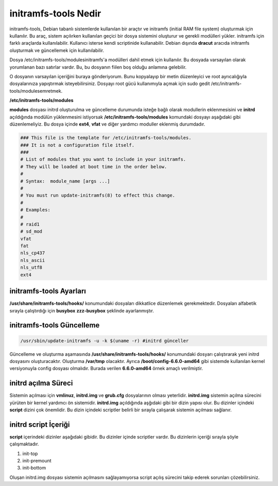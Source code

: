 initramfs-tools Nedir
++++++++++++++++++++

initramfs-tools, Debian tabanlı sistemlerde kullanılan bir araçtır ve initramfs (initial RAM file system) oluşturmak için kullanılır. Bu araç, sistem açılırken kullanılan geçici bir dosya sistemini oluşturur ve gerekli modülleri yükler. initramfs için farklı araçlarda kullanılabilir.
Kullanıcı isterse kendi scriptinide kullanabilir. Debian dışında **dracut** aracıda initramfs oluşturmak ve güncellemek için kullanılabilir.

Dosya /etc/initramfs-tools/modulesinitramfs'a modülleri dahil etmek için kullanılır. Bu dosyada varsayılan olarak yorumlanan bazı satırlar vardır. Bu, bu dosyanın fiilen boş olduğu anlamına gelebilir.

O dosyanın varsayılan içeriğini buraya gönderiyorum. Bunu kopyalayıp bir metin düzenleyici ve root ayrıcalığıyla dosyalarınıza yapıştırmak isteyebilirsiniz. Dosyayı root gücü kullanımıyla açmak için sudo gedit /etc/initramfs-tools/modulesemretmek.

**/etc/initramfs-tools/modules**

**modules** dosyası initrd oluşturulma ve güncelleme durumunda isteğe bağlı olarak modullerin eklenmesisini ve **initrd** açıldığında modülün yüklenmesini istiyorsak **/etc/initramfs-tools/modules** komundaki dosyayı  aşağıdaki gibi düzenlemeliyiz. Bu dosya içinde **ext4**, **vfat** ve diğer yardımcı moduller eklenmiş durumdadır. 

.. code-block:: shell

	### This file is the template for /etc/initramfs-tools/modules.
	### It is not a configuration file itself.
	###
	# List of modules that you want to include in your initramfs.
	# They will be loaded at boot time in the order below.
	#
	# Syntax:  module_name [args ...]
	#
	# You must run update-initramfs(8) to effect this change.
	#
	# Examples:
	#
	# raid1
	# sd_mod
	vfat
	fat
	nls_cp437
	nls_ascii
	nls_utf8
	ext4
 
**initramfs-tools Ayarları**
----------------------------

**/usr/share/initramfs-tools/hooks/** konumundaki dosyaları dikkatlice düzenlemek gerekmektedir.
Dosyaları alfabetik sırayla çalıştırdığı için **busybox** **zzz-busybox** şeklinde ayarlanmıştır.

**initramfs-tools Güncelleme**
------------------------------

.. code-block:: shell

	/usr/sbin/update-initramfs -u -k $(uname -r) #initrd günceller

Güncelleme ve oluşturma aşamasında **/usr/share/initramfs-tools/hooks/** konumundaki dosyarı çalıştırarak yeni initrd dosyasını oluşturacaktır.
Oluşturma **/var/tmp** olacaktır. Ayrıca **/boot/config-6.6.0-amd64** gibi sistemde kullanılan kernel versiyonuyla config dosyası olmalıdır. Burada verilen **6.6.0-amd64** örnek amaçlı verilmiştir.

**initrd açılma Süreci**
------------------------

Sistemin açılması için **vmlinuz**, **initrd.img** ve **grub.cfg** dosyalarının olması yeterlidir. **initrd.img** sistemin açılma sürecini yürüten bir kernel yardımcı ön sistemidir. **initrd.img** açıldığında aşğıdaki gibi bir dizin yapısı olur. Bu dizinler içindeki **script** dizini çok önemlidir. Bu dizin içindeki scriptler belirli bir sırayla çalışarak sistemin açılması sağlanır.

.. image:: /_static/images/initrd-2.png
  	:width: 600

**initrd script İçeriği**
-------------------------
**script** içerindeki dizinler  aşağıdaki gibidir. Bu dizinler içinde scriptler vardır. Bu dizinlerin içeriği sırayla şöyle çalışmaktadır.

1. init-top
2. init-premount
3. init-bottom

.. image:: /_static/images/initrd-3.png
  	:width: 600
  	
Oluşan initrd.img dosyası sistemin açılmasını sağlayamıyorsa script açılış sürecini takip ederek sorunları çözebilirsiniz.

.. raw:: pdf

   PageBreak

